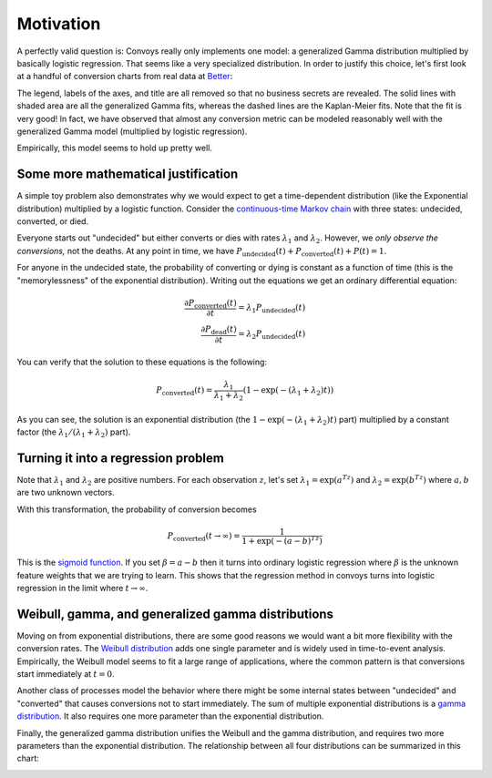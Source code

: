 Motivation
==========

A perfectly valid question is: Convoys really only implements one model: a generalized Gamma distribution multiplied by basically logistic regression. That seems like a very specialized distribution. In order to justify this choice, let's first look at a handful of conversion charts from real data at `Better <https://better.com>`_:

.. image:: images/conversion.gif
   :align: center

The legend, labels of the axes, and title are all removed so that no business secrets are revealed. The solid lines with shaded area are all the generalized Gamma fits, whereas the dashed lines are the Kaplan-Meier fits. Note that the fit is very good! In fact, we have observed that almost any conversion metric can be modeled reasonably well with the generalized Gamma model (multiplied by logistic regression).

Empirically, this model seems to hold up pretty well.

Some more mathematical justification
------------------------------------

A simple toy problem also demonstrates why we would expect to get a time-dependent distribution (like the Exponential distribution) multiplied by a logistic function. Consider the `continuous-time Markov chain <https://en.wikipedia.org/wiki/Markov_chain#Continuous-time_Markov_chain>`_ with three states: undecided, converted, or died.

.. image:: images/exponential-markov-chain.png
   :align: center
   :height: 200px

Everyone starts out "undecided" but either converts or dies with rates :math:`\lambda_1` and :math:`\lambda_2`. However, we *only observe the conversions,* not the deaths. At any point in time, we have :math:`P_{\mbox{undecided}}(t) + P_{\mbox{converted}}(t) + P_{}(t) = 1`.

For anyone in the undecided state, the probability of converting or dying is constant as a function of time (this is the "memorylessness" of the exponential distribution). Writing out the equations we get an ordinary differential equation:

.. math::
   \frac{\partial P_{\text{converted}}(t)}{\partial t} = \lambda_1 P_{\text{undecided}}(t) \\
   \frac{\partial P_{\text{dead}}(t)}{\partial t} = \lambda_2 P_{\text{undecided}}(t)

You can verify that the solution to these equations is the following:

.. math::
   P_{\text{converted}}(t) = \frac{\lambda_1}{\lambda_1 + \lambda_2}\left(1 - \exp(-(\lambda_1 + \lambda_2)t)\right)

As you can see, the solution is an exponential distribution (the :math:`1 - \exp(-(\lambda_1 + \lambda_2)t)` part) multiplied by a constant factor (the :math:`\lambda_1/(\lambda_1 + \lambda_2)` part).

Turning it into a regression problem
------------------------------------

Note that :math:`\lambda_1` and :math:`\lambda_2` are positive numbers. For each observation :math:`z`, let's set :math:`\lambda_1 = \exp(a^Tz)` and :math:`\lambda_2 = \exp(b^Tz)` where :math:`a, b` are two unknown vectors.

With this transformation, the probability of conversion becomes

.. math::
   P_{\text{converted}}(t \rightarrow \infty) = \frac{1}{1 + \exp(-(a-b)^Tz)}

This is the `sigmoid function <https://en.wikipedia.org/wiki/Sigmoid_function>`_. If you set :math:`\beta = a - b` then it turns into ordinary logistic regression where :math:`\beta` is the unknown feature weights that we are trying to learn. This shows that the regression method in convoys turns into logistic regression in the limit where :math:`t \rightarrow \infty`.

Weibull, gamma, and generalized gamma distributions
---------------------------------------------------

Moving on from exponential distributions, there are some good reasons we would want a bit more flexibility with the conversion rates. The `Weibull distribution <https://en.wikipedia.org/wiki/Weibull_distribution>`_ adds one single parameter and is widely used in time-to-event analysis. Empirically, the Weibull model seems to fit a large range of applications, where the common pattern is that conversions start immediately at :math:`t=0`.

Another class of processes model the behavior where there might be some internal states between "undecided" and "converted" that causes conversions not to start immediately. The sum of multiple exponential distributions is a `gamma distribution <https://en.wikipedia.org/wiki/Gamma_distribution>`_. It also requires one more parameter than the exponential distribution.

.. image:: images/gamma-markov-chain.png
   :align: center
   :height: 300px

Finally, the generalized gamma distribution unifies the Weibull and the gamma distribution, and requires two more parameters than the exponential distribution. The relationship between all four distributions can be summarized in this chart:

.. image:: images/probability-distributions.png
   :align: center
   :height: 150px
